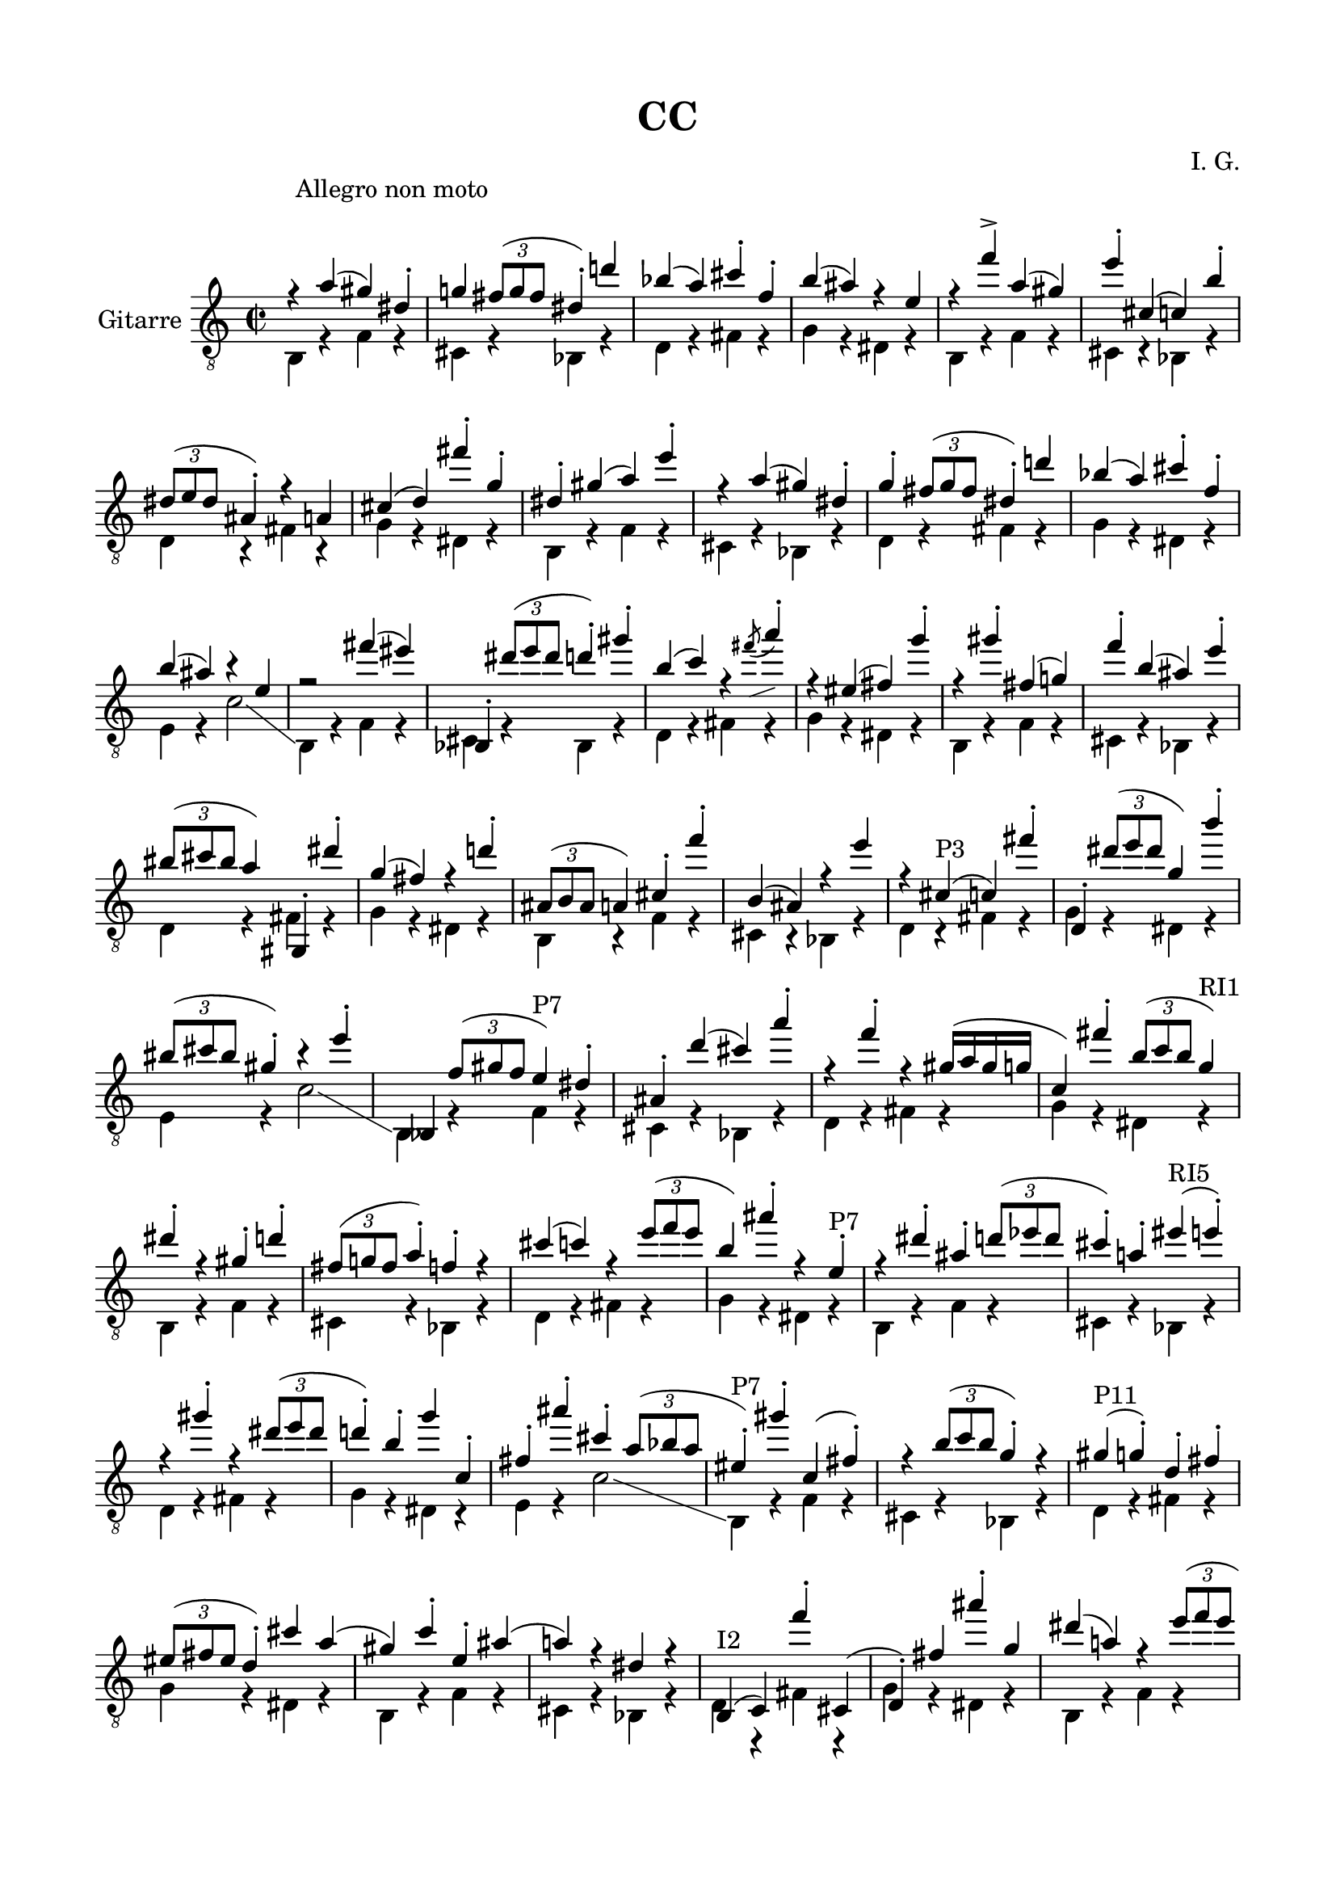 \version "2.19.15"

\language "deutsch"

\header {
  title = "CC"
  composer = "I. G."
  tagline = \markup {\char ##x00A9 "Ilja Grischunin"}
}

\paper {
  #(set-paper-size "a4")
  top-markup-spacing.basic-distance = 8
  markup-system-spacing.basic-distance = 25
  top-system-spacing.basic-distance = 20
  system-system-spacing.basic-distance = 20
  last-bottom-spacing.basic-distance = 20

  %two-sided = ##t
  %inner-margin = 25
  %outer-margin = 15
  left-margin = 15
  right-margin = 15
}

\layout {
  \context {
    \Score
    \remove "Bar_number_engraver"
  }
}
global ={
  \defaultTimeSignature
  \time 2/2
  \override Score.RehearsalMark.extra-offset = #'(6 . 5)
  \mark \markup {\fontsize #-2 {Allegro non moto}}
}
ersteStimme = \relative c' {
  \clef "treble_8"
  r4 f( e) h-. es! \times 2/3 {d8( es d} h4-.) b'! ges( f) a-. des,-. g( fis) r c
  r des'-> f,( e) c'-. a,( as) g'-. \times 2/3 {h,8( c h} fis4-.) r f a( b) d'-. es,-.
  h-. e( f) c'-.
  r f,( e) h-. es-. \times 2/3 {d8( es d} h4-.) b'! ges( f) a-. des,-. g( fis) r c
  r2 d'4( cis) ges,,-. \times 2/3 {h''8( c h} b4-.) e-. g,( as) r
  \once\override Slur.direction = #DOWN
  \once\override Slur.positions = #'(4.5 . 5.5)
  \acciaccatura d8-\markup {
    \postscript #"0.5 -1.6 moveto 2.3 0.8 rlineto stroke"
  } f4-.
  r cis,( d) es'-. r e-. d,( es!) des'-. g,( fis) c'-. \times 2/3 {gis8( a gis} f4) e,,-. h'''-.
  es,( d) r b'!-. \times 2/3 {fis,8( g fis} f4) a-. des'-. g,,( fis) r c''
  r a,-"P3"( as) d'-. b,,-. \times 2/3 {h''8( c h} es,4) g'-.
  \times 2/3 {gis,8(a gis}  e4-.) r c'-.
  \once \override NoteColumn.force-hshift = #1.6
  \once \override Accidental.extra-offset = #'(2.5 . 0)
  ges,,! \times 2/3{des''8( e! des} c4)-"P7" h-.
  fis-. b'( a) f'-. r des-. r e,16( f e es as,4) d'-. \times 2/3 {g,8( as g} es4)-"RI1"
  h'-. r e,-. b'-. \times 2/3 {d,8( es! d} f4-.) des-. r a'( as) r \times 2/3 {c8( des c}
  g4) fis'-. r c,-.-"P7" r h'-. fis-. \times 2/3 {b8( ces b} a4-.) f!-. cis'-"RI5"( c-.)
  r e-. r \times 2/3 {h8( c h} b!4-.) g-. es' as,,-.  d-. fis'-. a,-. \times 2/3 {f8( ges f}
  cis4-.)-"P7" e'-. as,,( d-.) r \times 2/3 {g8( as g} es4-.) r
  e(-"P11" es-.) b-. d-. \times 2/3 {cis8(d cis} b4-.) a' f( e) as-. c,-. fis( f!) r h, r
  g,^"I2"( as) des''-. a,,( b-.) d' fis'-. es, h'( f!) r \times 2/3 {c'8( des c}
  e,4-.)-"R8" as( es-.) a,,!-. \times 2/3 {f''8( ges f} d4-.) r fis-. b,,( h) g''-. c,,( cis-.)
  as''-.-"R0" r c!-. \times 2/3 {g8( as g} des4) \times 2/3 {a8( b a} ges4) b,-. d'( es) h,-. e'( f)
  r ges'-.-"I1" g,! c-. gis,( a) r des'-. f, \times 2/3 {d8( es d}
  b4-.) e-. h-. es-. fis( g) r c( as) a,-. des-. \times 2/3 {f8( ges f}
  des4-.) d'!-. b-. e( h-.) es!-. as,-.-"P3" g'-. d,-. ges'-. f,( a-.) r des( c) e-. b-.
  \times 2/3 {es!8( fes es} h4) f'-.-"P1" e,-. h'-. es,-. d'-. b,-. ges'-. a,-. des'-.
  r g,-. r \times 2/3 {c8( des c} as4)
}
zweiteStimme = \relative {
  \repeat unfold 4 {
    g,4 r des' r a r ges r b r d r es r h r
    g r des' r a r ges r b r d r es r h r
    g r des' r a r ges r b r d r es r h r c r as'2 \glissando
  }
  g,4 r des' r a r ges r b! r d r es r h r
  g r des' r a r ges r b r d r es r h r
  g r des' r a r ges r b r d r es r h r c r as'2
}

\score {
  \new Staff \with {
    midiInstrument = #"acoustic guitar (nylon)"
    instrumentName = "Gitarre"
  }
  {
    \global
    <<
      {
        \transpose c e
        \ersteStimme
      }
      \\
      {
        \transpose c e
        \zweiteStimme
      }
    >>
  }
  %{
  \layout{}
  \midi{
  	\tempo 2 = 160
  }
  %}
}